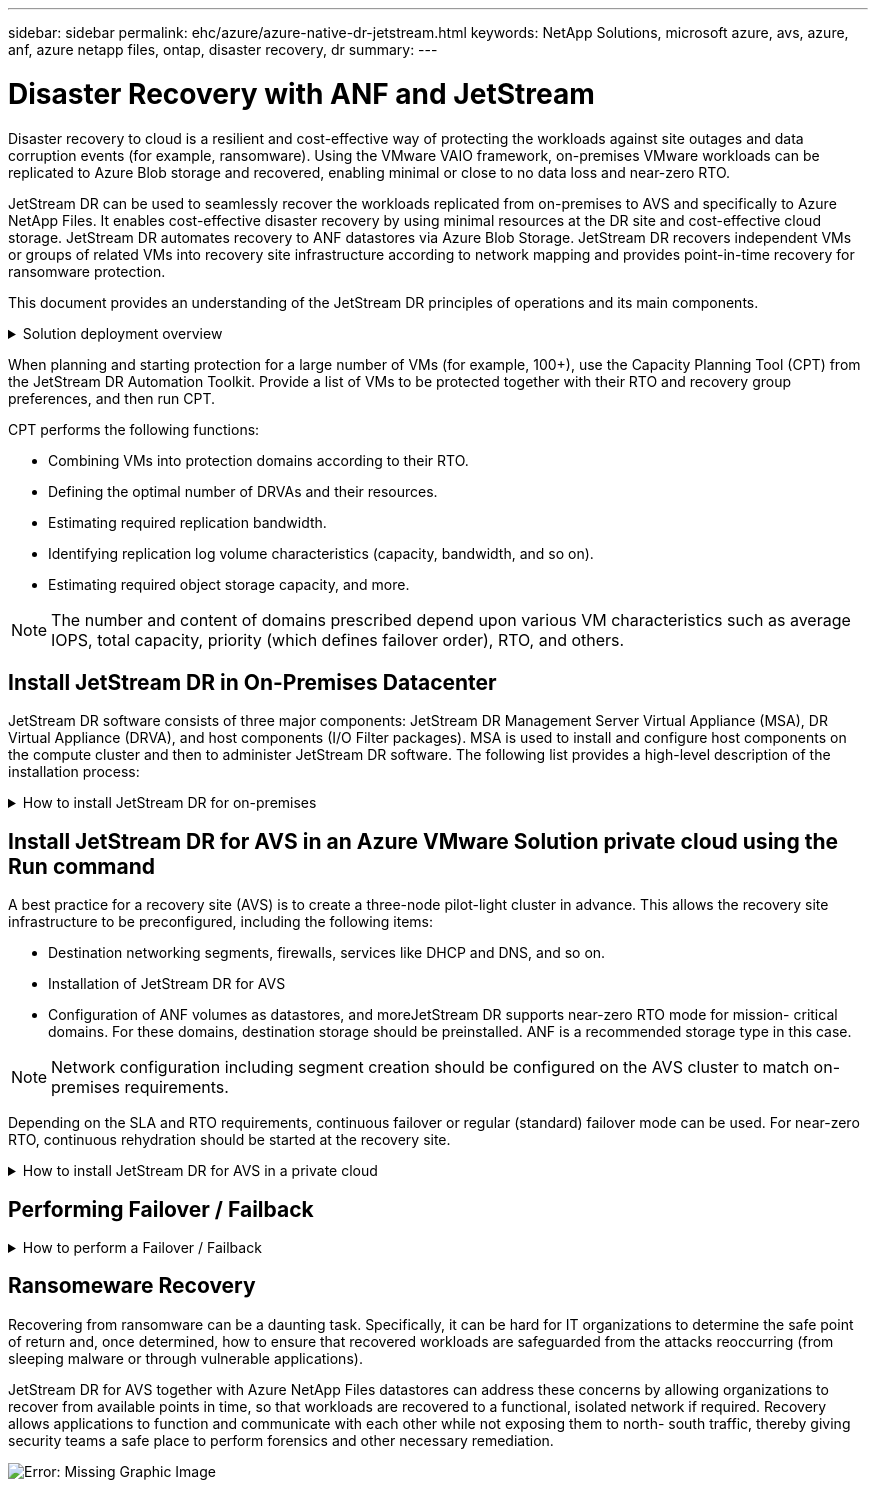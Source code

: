 ---
sidebar: sidebar
permalink: ehc/azure/azure-native-dr-jetstream.html
keywords: NetApp Solutions, microsoft azure, avs, azure, anf, azure netapp files, ontap, disaster recovery, dr
summary:
---

= Disaster Recovery with ANF and JetStream
:hardbreaks:
:nofooter:
:icons: font
:linkattrs:
:imagesdir: ./../../media/

[.lead]
Disaster recovery to cloud is a resilient and cost-effective way of protecting the workloads against site outages and data corruption events (for example,  ransomware). Using the VMware VAIO framework, on-premises VMware workloads can be replicated to Azure Blob storage and recovered,  enabling minimal or close to no data loss and near-zero RTO.

JetStream DR can be used to seamlessly recover the workloads replicated from on-premises to AVS and specifically to Azure NetApp Files. It enables cost-effective disaster recovery by using minimal resources at the DR site and cost-effective cloud storage. JetStream DR automates recovery to ANF datastores via Azure Blob Storage. JetStream DR recovers independent VMs or groups of related VMs into recovery site infrastructure according to network mapping and provides point-in-time recovery for ransomware protection.

This document provides an understanding of the JetStream DR principles of operations and its main components.

.Solution deployment overview
[%collapsible]
=====
. Install JetStream DR software in the on-premises data center.
.. Download the JetStream DR software bundle from Azure Marketplace (ZIP) and deploy the JetStream DR MSA (OVA) in the designated cluster.
.. Configure the cluster with the I/O filter package (install JetStream VIB).
.. Provision Azure Blob (Azure Storage Account) in the same region as the DR AVS cluster.
.. Deploy DRVA appliances and assign replication log volumes (VMDK from existing datastore or shared iSCSI storage).
.. Create protected domains (groups of related VMs) and assign DRVAs and Azure Blob Storage/ANF.
.. Start protection.
. Install JetStream DR software in the Azure VMware Solution private cloud.
.. Use the Run command to install and configure JetStream DR.
.. Add the same Azure Blob container and discover domains using the Scan Domains option.
.. Deploy required DRVA appliances.
.. Create replication log volumes using available vSAN or ANF datastores.
.. Import protected domains and configure RocVA (recovery VA) to use ANF datastore for VM placements.
.. Select the appropriate failover option and start continuous rehydration for near-zero RTO domains or VMs.
. During a disaster event, trigger failover to Azure NetApp Files datastores in the designated AVS DR site.
. Invoke failback to the protected site after the protected site has been recovered.Before starting, make sure that the prerequisites are met as indicated in this https://docs.microsoft.com/en-us/azure/azure-vmware/deploy-disaster-recovery-using-jetstream[link^] and also run the Bandwidth Testing Tool (BWT) provided by JetStream Software to evaluate the potential performance of Azure Blob storage and its replication bandwidth when used with JetStream DR software. After the pre-requisites, including connectivity, are in place, set up and subscribe to JetStream DR for AVS from the https://portal.azure.com/[Azure Marketplace^]. After the software bundle is downloaded, proceed with the installation process described above.
=====

When planning and starting protection for a large number of VMs (for example,  100+), use the Capacity Planning Tool (CPT) from the JetStream DR Automation Toolkit. Provide a list of VMs to be protected together with their RTO and recovery group preferences, and then run CPT.

CPT performs the following functions:

* Combining VMs into protection domains according to their RTO.
* Defining the optimal number of DRVAs and their resources.
* Estimating required replication bandwidth.
* Identifying replication log volume characteristics (capacity, bandwidth, and so on).
* Estimating required object storage capacity, and more.

[NOTE]
The number and content of domains prescribed depend upon various VM characteristics such as average IOPS, total capacity, priority (which defines failover order), RTO, and others.

== Install JetStream DR in On-Premises Datacenter

JetStream DR software consists of three major components: JetStream DR Management Server Virtual Appliance (MSA), DR Virtual Appliance (DRVA), and host components (I/O Filter packages). MSA is used to install and configure host components on the compute cluster and then to administer JetStream DR software. The following list provides a high-level description of the installation process:

.How to install JetStream DR for on-premises
[%collapsible]
=====
. Check prerequisites.
. Run the Capacity Planning Tool for resource and configuration recommendations (optional but recommended for proof-of-concept trials).
. Deploy the JetStream DR MSA to a vSphere host in the designated cluster.
. Launch the MSA using its DNS name in a browser.
. Register the vCenter server with the MSA.To perform the installation, complete the following detailed steps:

. After JetStream DR MSA has been deployed and the vCenter Server has been registered, access the JetStream DR plug-in using the vSphere Web Client. This can be done by navigating to Datacenter > Configure > JetStream DR.
+
image:vmware-dr-image8.png[Error: Missing Graphic Image]

. From the JetStream DR interface, select the appropriate cluster.
+
image:vmware-dr-image9.png[Error: Missing Graphic Image]

. Configure the cluster with the I/O filter package.
+
image:vmware-dr-image10.png[Error: Missing Graphic Image]

. Add Azure Blob Storage located at the recovery site.
. Deploy a DR Virtual Appliance (DRVA) from the Appliances tab.

[NOTE]
DRVAs can be automatically created by CPT,  but for POC trials we recommend configuring and running the DR cycle manually (start protection > failover > failback).

The JetStream DRVA is a virtual appliance that facilitates key functions in the data replication process. A protected cluster must contain at least one DRVA, and typically one DRVA is configured per host. Each DRVA can manage multiple protected domains.

image:vmware-dr-image11.png[Error: Missing Graphic Image]

In this example, four DRVA’s were created for 80 virtual machines.

. Create replication log volumes for each DRVA using VMDK from the datastores available or independent shared iSCSI storage pools.
. From the Protected Domains tab,  create the required number of protected domains using information about the Azure Blob Storage site, DRVA instance, and replication log. A protected domain defines a specific VM or set of VMs within the cluster that are protected together and assigned a priority order for failover/failback operations.
+
image:vmware-dr-image12.png[Error: Missing Graphic Image]

. Select VMs you want to protect and start VM protection of the protected domain. This begins data replication to the designated Blob Store.

[NOTE]
Verify that the same protection mode is used for all VMs in a protected domain.

[NOTE]
Write- Back(VMDK) mode can offer higher performance.

image:vmware-dr-image13.png[Error: Missing Graphic Image]

Verify that replication log volumes are placed on high performance storage.

[NOTE]
Failover run books can be configured to group the VMs (called Recovery Group), set boot order sequence, and modify the CPU/memory settings along with IP configurations.

=====

== Install JetStream DR for AVS in an Azure VMware Solution private cloud using the Run command

A best practice for a recovery site (AVS) is to create a three-node pilot-light cluster in advance. This allows the recovery site infrastructure to be preconfigured, including the following items:

* Destination networking segments, firewalls, services like DHCP and DNS, and so on.
* Installation of JetStream DR for AVS
* Configuration of ANF volumes as datastores, and moreJetStream DR supports near-zero RTO mode for mission- critical domains. For these domains, destination storage should be preinstalled. ANF is a recommended storage type in this case.

[NOTE]
Network configuration including segment creation should be configured on the AVS cluster to match on-premises requirements.

Depending on the SLA and RTO requirements, continuous failover or regular (standard) failover mode can be used. For near-zero RTO, continuous rehydration should be started at the recovery site.

.How to install JetStream DR for AVS in a private cloud
[%collapsible]
=====
To install JetStream DR for AVS on an Azure VMware Solution private cloud, complete the following steps:

. From the Azure portal, go to the Azure VMware solution, select the private cloud,  and select Run command > Packages > JSDR.Configuration.
+
[NOTE]
The default CloudAdmin user in Azure VMware Solution doesn't have sufficient privileges to install JetStream DR for AVS. Azure VMware Solution enables simplified and automated installation of JetStream DR by invoking the Azure VMware Solution Run command for JetStream DR.

+
The following screenshot shows installation using a DHCP-based IP address.
+
image:vmware-dr-image14.png[Error: Missing Graphic Image]

. After JetStream DR for AVS installation is complete, refresh the browser. To access the JetStream DR UI, go to SDDC Datacenter > Configure > JetStream DR.
+
image:vmware-dr-image15.png[Error: Missing Graphic Image]

. From the JetStream DR interface, add the Azure Blob Storage account that was used to protect the on-premises cluster as a storage site and then run the Scan Domains option.
+
image:vmware-dr-image16.png[Error: Missing Graphic Image]

. After the protected domains are imported, deploy DRVA appliances. In this example, continuous rehydration is started manually from the recovery site using the JetStream DR UI.
+
[NOTE]
These steps can also be automated using CPT created plans.

. Create replication log volumes using available vSAN or ANF datastores.
. Import the protected domains and configure the Recovery VA to use the ANF datastore for VM placements.
+
image:vmware-dr-image17.png[Error: Missing Graphic Image]
+
[NOTE]
Make sure that DHCP is enabled on the selected segment and enough IPs are available. Dynamic IPs are temporarily used while domains are recovering. Each recovering VM (including continuous rehydration) requires an individual dynamic IP. After recovery is complete, the IP is released and can be reused.

. Select the appropriate failover option (continuous failover or failover). In this example, continuous rehydration (continuous failover) is selected.
+
image:vmware-dr-image18.png[Error: Missing Graphic Image]
=====

== Performing Failover / Failback

.How to perform a Failover / Failback
[%collapsible]
=====
. After a disaster occurs in the protected cluster of the on-premises environment (partial or full failure), trigger the failover.
+
[NOTE]
CPT can be used to execute the failover plan to recover the VMs from Azure Blob Storage into the AVS cluster recovery site.

+
[NOTE]
After failover (for continuous or standard rehydration) when the protected VMs have been started in AVS, protection is automatically resumed and JetStream DR continues to replicate their data into the appropriate/original containers in Azure Blob Storage.

+
image:vmware-dr-image19.png[Error: Missing Graphic Image]
+
image:vmware-dr-image20.png[Error: Missing Graphic Image]

+
The task bar shows progress of failover activities.

. When the task is complete, access the recovered VMs and business continues as normal.
+
image:vmware-dr-image21.png[Error: Missing Graphic Image]
+
After the primary site is up and running again, failback can be performed. VM protection is resumed and data consistency should be checked.

. Restore the on-premises environment. Depending upon the type of disaster incident, it might be necessary to restore and/or verify the configuration of the protected cluster. If necessary, JetStream DR software might need to be reinstalled.
+
[NOTE]
Note: The `recovery_utility_prepare_failback` script provided in the Automation Toolkit can be used to help clean the original protected site of any obsolete VMs, domain information, and so on.

. Access the restored on-premises environment, go to the Jetstream DR UI, and select the appropriate protected domain. After the protected site is ready for failback, select the Failback option in the UI.
+
image:vmware-dr-image22.png[Error: Missing Graphic Image]

[NOTE]
The CPT generated failback plan can also be used to initiate the return of the VMs and their data from the object store back to the original VMware environment.

[NOTE]
Specify the maximum delay after pausing VMs in the recovery site and restarting in the protected site. This time includes completing replication after stopping failover VMs, the time to clean recovery site,  and the time to recreate VMs in protected site. The NetApp recommended value is 10 minutes.

Complete the failback process, and then confirm the resumption of VM protection and data consistency.
=====

== Ransomeware Recovery

Recovering from ransomware can be a daunting task. Specifically, it can be hard for IT organizations to determine the safe point of return and,  once determined, how to ensure that recovered workloads are safeguarded from the attacks reoccurring (from sleeping malware or through vulnerable applications).

JetStream DR for AVS together with Azure NetApp Files datastores can address these concerns by allowing organizations to recover from available points in time, so that workloads are recovered to a functional, isolated network if required. Recovery allows applications to function and communicate with each other while not exposing them to north- south traffic, thereby giving security teams a safe place to perform forensics and other necessary remediation.

image:vmware-dr-image23.png[Error: Missing Graphic Image]
